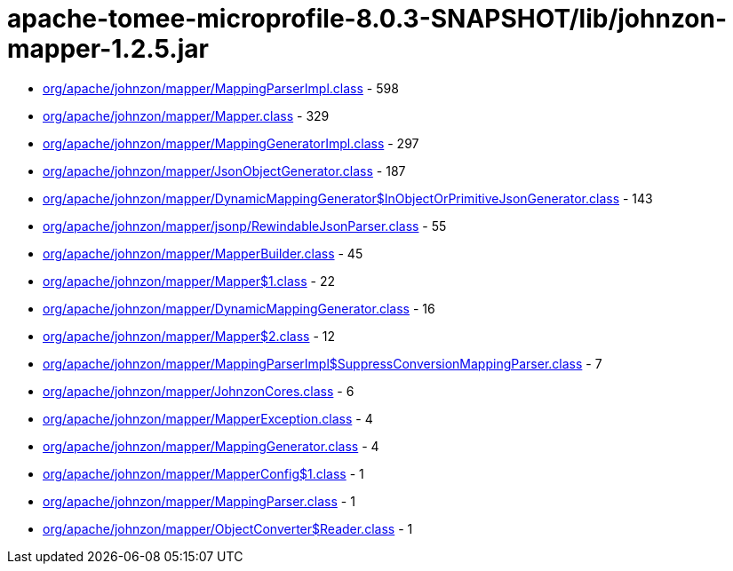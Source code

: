 = apache-tomee-microprofile-8.0.3-SNAPSHOT/lib/johnzon-mapper-1.2.5.jar

 - link:org/apache/johnzon/mapper/MappingParserImpl.adoc[org/apache/johnzon/mapper/MappingParserImpl.class] - 598
 - link:org/apache/johnzon/mapper/Mapper.adoc[org/apache/johnzon/mapper/Mapper.class] - 329
 - link:org/apache/johnzon/mapper/MappingGeneratorImpl.adoc[org/apache/johnzon/mapper/MappingGeneratorImpl.class] - 297
 - link:org/apache/johnzon/mapper/JsonObjectGenerator.adoc[org/apache/johnzon/mapper/JsonObjectGenerator.class] - 187
 - link:org/apache/johnzon/mapper/DynamicMappingGenerator$InObjectOrPrimitiveJsonGenerator.adoc[org/apache/johnzon/mapper/DynamicMappingGenerator$InObjectOrPrimitiveJsonGenerator.class] - 143
 - link:org/apache/johnzon/mapper/jsonp/RewindableJsonParser.adoc[org/apache/johnzon/mapper/jsonp/RewindableJsonParser.class] - 55
 - link:org/apache/johnzon/mapper/MapperBuilder.adoc[org/apache/johnzon/mapper/MapperBuilder.class] - 45
 - link:org/apache/johnzon/mapper/Mapper$1.adoc[org/apache/johnzon/mapper/Mapper$1.class] - 22
 - link:org/apache/johnzon/mapper/DynamicMappingGenerator.adoc[org/apache/johnzon/mapper/DynamicMappingGenerator.class] - 16
 - link:org/apache/johnzon/mapper/Mapper$2.adoc[org/apache/johnzon/mapper/Mapper$2.class] - 12
 - link:org/apache/johnzon/mapper/MappingParserImpl$SuppressConversionMappingParser.adoc[org/apache/johnzon/mapper/MappingParserImpl$SuppressConversionMappingParser.class] - 7
 - link:org/apache/johnzon/mapper/JohnzonCores.adoc[org/apache/johnzon/mapper/JohnzonCores.class] - 6
 - link:org/apache/johnzon/mapper/MapperException.adoc[org/apache/johnzon/mapper/MapperException.class] - 4
 - link:org/apache/johnzon/mapper/MappingGenerator.adoc[org/apache/johnzon/mapper/MappingGenerator.class] - 4
 - link:org/apache/johnzon/mapper/MapperConfig$1.adoc[org/apache/johnzon/mapper/MapperConfig$1.class] - 1
 - link:org/apache/johnzon/mapper/MappingParser.adoc[org/apache/johnzon/mapper/MappingParser.class] - 1
 - link:org/apache/johnzon/mapper/ObjectConverter$Reader.adoc[org/apache/johnzon/mapper/ObjectConverter$Reader.class] - 1
